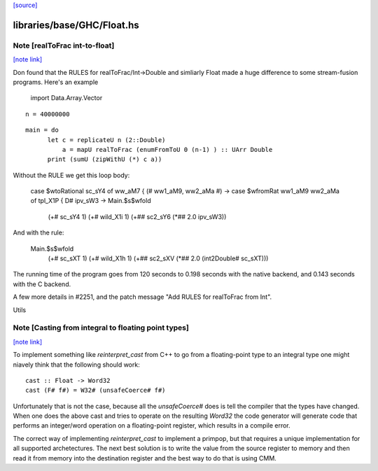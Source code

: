 `[source] <https://gitlab.haskell.org/ghc/ghc/tree/master/libraries/base/GHC/Float.hs>`_

libraries/base/GHC/Float.hs
===========================


Note [realToFrac int-to-float]
~~~~~~~~~~~~~~~~~~~~~~~~~~~~~~

`[note link] <https://gitlab.haskell.org/ghc/ghc/tree/master/libraries/base/GHC/Float.hs#L1263>`__

Don found that the RULES for realToFrac/Int->Double and simliarly
Float made a huge difference to some stream-fusion programs.  Here's
an example

      import Data.Array.Vector

::

      n = 40000000

..

::

      main = do
            let c = replicateU n (2::Double)
                a = mapU realToFrac (enumFromToU 0 (n-1) ) :: UArr Double
            print (sumU (zipWithU (*) c a))

..

Without the RULE we get this loop body:

      case $wtoRational sc_sY4 of ww_aM7 { (# ww1_aM9, ww2_aMa #) ->
      case $wfromRat ww1_aM9 ww2_aMa of tpl_X1P { D# ipv_sW3 ->
      Main.$s$wfold
        (+# sc_sY4 1)
        (+# wild_X1i 1)
        (+## sc2_sY6 (*## 2.0 ipv_sW3))

And with the rule:

     Main.$s$wfold
        (+# sc_sXT 1)
        (+# wild_X1h 1)
        (+## sc2_sXV (*## 2.0 (int2Double# sc_sXT)))

The running time of the program goes from 120 seconds to 0.198 seconds
with the native backend, and 0.143 seconds with the C backend.

A few more details in #2251, and the patch message
"Add RULES for realToFrac from Int".

Utils



Note [Casting from integral to floating point types]
~~~~~~~~~~~~~~~~~~~~~~~~~~~~~~~~~~~~~~~~~~~~~~~~~~~~

`[note link] <https://gitlab.haskell.org/ghc/ghc/tree/master/libraries/base/GHC/Float.hs#L1324>`__

To implement something like `reinterpret_cast` from C++ to go from a
floating-point type to an integral type one might niavely think that the
following should work:

::

      cast :: Float -> Word32
      cast (F# f#) = W32# (unsafeCoerce# f#)

..

Unfortunately that is not the case, because all the `unsafeCoerce#` does is tell
the compiler that the types have changed. When one does the above cast and
tries to operate on the resulting `Word32` the code generator will generate code
that performs an integer/word operation on a floating-point register, which
results in a compile error.

The correct way of implementing `reinterpret_cast` to implement a primpop, but
that requires a unique implementation for all supported archetectures. The next
best solution is to write the value from the source register to memory and then
read it from memory into the destination register and the best way to do that
is using CMM.

